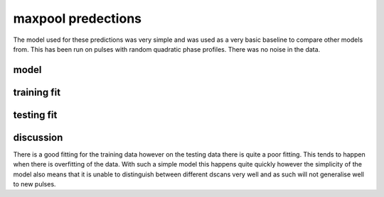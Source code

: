 ###################
maxpool predections
###################

The model used for these predictions was very simple and was used as a very basic baseline to compare other models from. This has been run on pulses with random quadratic phase profiles. There was no noise in the data.

model 
-----


.. image:: ../_static/predictions/maxpool_0.png
        :width: 800
        :alt: These predictions are much better and the result from the dnn follows the desired output for most of the frequencies.

training fit 
------------
 

.. image:: ../_static/predictions/maxpool_1.png
        :width: 800
        :alt: These predictions are much better and the result from the dnn follows the desired output for most of the frequencies.


testing fit
-----------

.. image:: ../_static/predictions/maxpool_2.png
        :width: 800
        :alt: These predictions are much better and the result from the dnn follows the desired output for most of the frequencies.

discussion
----------

There is a good fitting for the training data however on the testing data there is quite a poor fitting. This tends to happen when there is overfitting of the data. With such a simple model this happens quite quickly however the simplicity of the model also means that it is unable to distinguish between different dscans very well and as such will not generalise well to new pulses.




